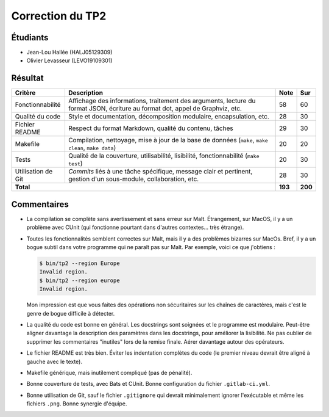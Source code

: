 Correction du TP2
~~~~~~~~~~~~~~~~~

Étudiants
=========

- Jean-Lou Hallée (HALJ05129309)
- Olivier Levasseur (LEVO19109301)

Résultat
========

+-------------------------+-----------------------------+-----------+-----------+
| Critère                 | Description                 | Note      | Sur       |
+=========================+=============================+===========+===========+
|                         | Affichage des informations, |           |           |
|                         | traitement des arguments,   |           |           |
| Fonctionnabilité        | lecture du format JSON,     | 58        | 60        |
|                         | écriture au format dot,     |           |           |
|                         | appel de Graphviz, etc.     |           |           |
+-------------------------+-----------------------------+-----------+-----------+
|                         | Style et documentation,     |           |           |
| Qualité du code         | décomposition modulaire,    | 28        | 30        |
|                         | encapsulation, etc.         |           |           |
+-------------------------+-----------------------------+-----------+-----------+
|                         | Respect du format Markdown, |           |           |
| Fichier README          | qualité du contenu, tâches  | 29        | 30        |
|                         |                             |           |           |
+-------------------------+-----------------------------+-----------+-----------+
|                         | Compilation, nettoyage,     |           |           |
| Makefile                | mise à jour de la base de   |           |           |
|                         | données                     | 20        | 20        |
|                         | (``make``, ``make clean``,  |           |           |
|                         | ``make data``)              |           |           |
+-------------------------+-----------------------------+-----------+-----------+
|                         | Qualité de la couverture,   |           |           |
| Tests                   | utilisabilité, lisibilité,  | 20        | 30        |
|                         | fonctionnabilité            |           |           |
|                         | (``make test``)             |           |           |
+-------------------------+-----------------------------+-----------+-----------+
|                         | *Commits* liés à une tâche  |           |           |
| Utilisation de Git      | spécifique, message clair   | 28        | 30        |
|                         | et pertinent, gestion d'un  |           |           |
|                         | sous-module, collaboration, |           |           |
|                         | etc.                        |           |           |
+-------------------------+-----------------------------+-----------+-----------+
| **Total**                                             | **193**   | **200**   |
+-------------------------+-----------------------------+-----------+-----------+

Commentaires
============

- La compilation se complète sans avertissement et sans erreur sur Malt.
  Étrangement, sur MacOS, il y a un problème avec CUnit (qui fonctionne
  pourtant dans d'autres contextes... très étrange).
- Toutes les fonctionnalités semblent correctes sur Malt, mais il y a des
  problèmes bizarres sur MacOs. Bref, il y a un bogue subtil dans votre
  programme qui ne paraît pas sur Malt. Par exemple, voici ce que j'obtiens :

  .. code:: bash

      $ bin/tp2 --region Europe
      Invalid region.
      $ bin/tp2 --region europe
      Invalid region.

  Mon impression est que vous faites des opérations non sécuritaires sur les
  chaînes de caractères, mais c'est le genre de bogue difficile à détecter.
- La qualité du code est bonne en général. Les docstrings sont soignées et le
  programme est modulaire. Peut-être aligner davantage la description des
  paramètres dans les docstrings, pour améliorer la lisibilité. Ne pas oublier
  de supprimer les commentaires "inutiles" lors de la remise finale. Aérer
  davantage autour des opérateurs.
- Le fichier README est très bien. Éviter les indentation complètes du code (le
  premier niveau devrait être aligné à gauche avec le texte).
- Makefile générique, mais inutilement compliqué (pas de pénalité).
- Bonne couverture de tests, avec Bats et CUnit. Bonne configuration du fichier
  ``.gitlab-ci.yml``.
- Bonne utilisation de Git, sauf le fichier ``.gitignore`` qui devrait
  minimalement ignorer l'exécutable et même les fichiers ``.png``. Bonne
  synergie d'équipe.
